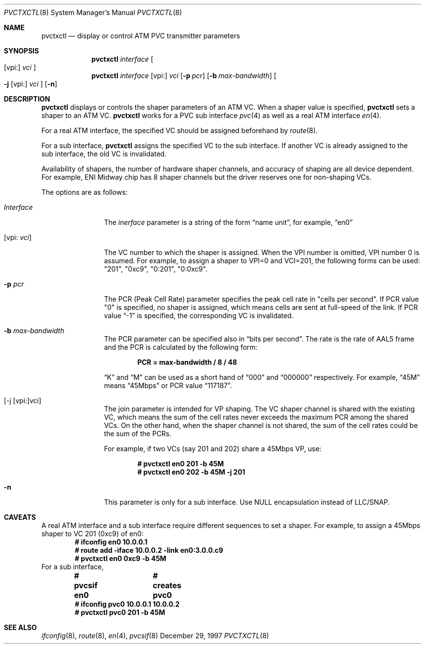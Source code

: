 .Dd December 29, 1997
.Dt PVCTXCTL 8
.Os BSD
.Sh NAME
.Nm pvctxctl
.Nd display or control ATM PVC transmitter parameters
.Sh SYNOPSIS
.Nm pvctxctl
.Ar interface
.Oo
.Op vpi:
.Ar vci
.Oc
.Nm pvctxctl
.Ar interface
.Op vpi: 
.Ar vci
.Op Fl p Ar pcr
.Op Fl b Ar max-bandwidth
.Oo
.Fl j
.Op vpi:
.Ar vci
.Oc
.Op Fl n
.Sh DESCRIPTION
.Nm 
displays or controls the shaper parameters of an ATM VC.
When a shaper value is specified, 
.Nm
sets a shaper to an ATM VC.
.Nm
works for a PVC sub interface 
.Xr pvc 4
as well as a real ATM interface
.Xr en 4 .
.Pp
For a real ATM interface, the specified VC should be assigned 
beforehand by 
.Xr route 8 .
.Pp
For a sub interface, 
.Nm
assigns the specified VC to the sub interface.  If another VC is 
already assigned to the sub interface, the old VC is invalidated.  
.Pp
Availability of shapers, the number of hardware shaper channels,
and accuracy of shaping are all device dependent.
For example, ENI Midway chip has 8 shaper channels but the driver
reserves one for non-shaping VCs.
.Pp
The options are as follows:
.Bl -tag -width Fl
.It Ar Interface
The
.Ar inerface
parameter is a string of the form
.Dq name unit ,
for example,
.Dq en0 
.It Op vpi: Ar vci
The VC number to which the shaper is assigned.
When the VPI number is omitted, VPI number 0 is 
assumed.
For example, to assign a shaper to VPI=0 and
VCI=201, the following forms can be used: 
"201", "0xc9", "0:201", "0:0xc9".
.It Fl p Ar pcr
The PCR (Peak Cell Rate) parameter specifies the peak cell rate in
"cells per second".
If PCR value "0" is specified,
no shaper is assigned, which means cells are sent at 
full-speed of the link.
If PCR value 
.Dq -1
is specified, the corresponding VC
is invalidated.
.It Fl b Ar max-bandwidth
The PCR parameter can be specified also in 
.Dq bits per second .
The rate is the rate of AAL5 frame and 
the PCR is calculated by the following form:
.Pp
.Dl PCR = max-bandwidth / 8 / 48
.Pp
.Dq K
and 
.Dq M
can be used as a short hand of
.Dq 000
and 
.Dq 000000
respectively.  For example,
.Dq 45M
means 
.Dq 45Mbps 
or PCR value 
.Dq 117187 .
.It [-j [vpi:]vci]
The join parameter is intended for VP shaping.
The VC shaper channel is shared with the existing VC,
which means the sum of the cell rates never exceeds
the maximum PCR among the shared VCs.
On the other hand, when the shaper channel is not shared,
the sum of the cell rates could be the sum of the PCRs.
.Pp
For example, if two VCs (say 201 and 202) share a
45Mbps VP, use:
.Pp
.Dl # pvctxctl en0 201 -b 45M
.Dl # pvctxctl en0 202 -b 45M -j 201
.It Fl n
This parameter is only for a sub interface.
Use NULL encapsulation instead of LLC/SNAP.
.El
.Sh CAVEATS
A real ATM interface and a sub interface require different
sequences to set a shaper.
For example, to assign a 45Mbps shaper to VC 201 (0xc9) of en0:
.Bd
.Dl # ifconfig en0 10.0.0.1
.Dl # route add -iface 10.0.0.2 -link en0:3.0.0.c9
.Dl # pvctxctl en0 0xc9 -b 45M
.Ed
For a sub interface,
.Bd
.Dl # pvcsif en0      			# creates pvc0
.Dl # ifconfig pvc0 10.0.0.1 10.0.0.2
.Dl # pvctxctl pvc0 201 -b 45M
.Ed
.Sh SEE ALSO
.Xr ifconfig 8 , 
.Xr route 8 , 
.Xr en 4 , 
.Xr pvcsif 8

